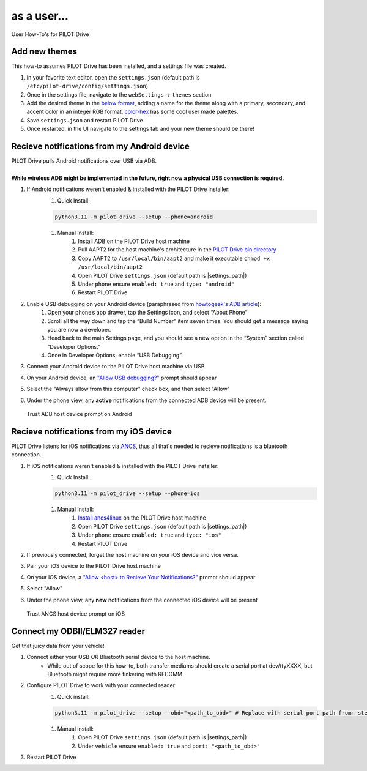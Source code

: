 as a user...
====================

User How-To's for PILOT Drive

Add new themes
----------------------

This how-to assumes PILOT Drive has been installed, and a settings file was created.

#. In your favorite text editor, open the ``settings.json`` (default path is ``/etc/pilot-drive/config/settings.json``)
#. Once in the settings file, navigate to the ``webSettings`` → ``themes`` section
#. Add the desired theme in the `below format`_, adding a name for the theme along with a primary, secondary, and accent color in an integer RGB format. `color-hex <https://www.color-hex.com/color-palettes/>`_ has some cool user made palettes.
#. Save ``settings.json`` and restart PILOT Drive
#. Once restarted, in the UI navigate to the settings tab and your new theme should be there!

.. _below format:
.. code-block:: json
    :caption: Theme format (note: each array of zeros should be replaced with [red int, green int, blue int])

    {
        "name": "<name>",
        "accent": [
            0,
            0,
            0
        ],
        "primary": [
            0,
            0,
            0
        ],
        "secondary": [
            0,
            0,
            0
        ]
    }


Recieve notifications from my Android device
--------------------------------------------

| PILOT Drive pulls Android notifications over USB via ADB. 
|
| **While wireless ADB might be implemented in the future, right now a physical USB connection is required.**

#. If Android notifications weren't enabled & installed with the PILOT Drive installer:
    #. Quick Install:

    .. code-block:: sh
        
        python3.11 -m pilot_drive --setup --phone=android

    #. Manual Install: 
        #. Install ADB on the PILOT Drive host machine
        #. Pull AAPT2 for the host machine's architecture in the `PILOT Drive bin directory <https://github.com/lamemakes/pilot-drive/tree/master/bin/aapt2>`_
        #. Copy AAPT2 to ``/usr/local/bin/aapt2`` and make it executable ``chmod +x /usr/local/bin/aapt2``
        #. Open PILOT Drive ``settings.json`` (default path is |settings_path|)
        #. Under ``phone`` ensure ``enabled: true`` and ``type: "android"``
        #. Restart PILOT Drive
#. Enable USB debugging on your Android device (paraphrased from `howtogeek's ADB article <https://www.howtogeek.com/125769/how-to-install-and-use-abd-the-android-debug-bridge-utility/>`_):
    #. Open your phone’s app drawer, tap the Settings icon, and select “About Phone”
    #. Scroll all the way down and tap the “Build Number” item seven times. You should get a message saying you are now a developer.
    #. Head back to the main Settings page, and you should see a new option in the “System” section called “Developer Options.”
    #. Once in Developer Options, enable “USB Debugging”
#. Connect your Android device to the PILOT Drive host machine via USB
#. On your Android device, an `"Allow USB debugging?"`_ prompt should appear
#. Select the "Always allow from this computer" check box, and then select "Allow"
#. Under the phone view, any **active** notifications from the connected ADB device will be present.

.. _"Allow USB debugging?":
.. figure:: ../images/android_adb_prompt.jpg
    :scale: 30%
    :alt: Trust ADB host device prompt on Android

    Trust ADB host device prompt on Android

Recieve notifications from my iOS device
--------------------------------------------

| PILOT Drive listens for iOS notifications via `ANCS <https://developer.apple.com/library/archive/documentation/CoreBluetooth/Reference/AppleNotificationCenterServiceSpecification/Specification/Specification.html>`_, thus all that's needed to recieve notifications is a bluetooth connection.

#. If iOS notifications weren't enabled & installed with the PILOT Drive installer:
    #. Quick Install:
    
    .. code-block:: sh

        python3.11 -m pilot_drive --setup --phone=ios

    #. Manual Install:
        #. `Install ancs4linux <https://github.com/pzmarzly/ancs4linux#running>`_ on the PILOT Drive host machine
        #. Open PILOT Drive ``settings.json`` (default path is |settings_path|)
        #. Under ``phone`` ensure ``enabled: true`` and ``type: "ios"``
        #. Restart PILOT Drive
#. If previously connected, forget the host machine on your iOS device and vice versa.
#. Pair your iOS device to the PILOT Drive host machine
#. On your iOS device, a `"Allow <host> to Recieve Your Notifications?"`_ prompt should appear
#. Select "Allow"
#. Under the phone view, any **new** notifications from the connected iOS device will be present

.. _"Allow <host> to Recieve Your Notifications?":
.. figure:: ../images/ios_ancs_prompt.jpg
    :scale: 50%
    :alt: Trust ANCS host device prompt on iOS

    Trust ANCS host device prompt on iOS


Connect my ODBII/ELM327 reader
-------------------------------

Get that juicy data from your vehicle!

#. Connect either your USB *OR* Bluetooth serial device to the host machine.
    - While out of scope for this how-to, both transfer mediums should create a serial port at dev/ttyXXXX, but Bluetooth might require more tinkering with RFCOMM
#. Configure PILOT Drive to work with your connected reader:
    #. Quick install:

    .. code-block:: sh

        python3.11 -m pilot_drive --setup --obd="<path_to_obd>" # Replace with serial port path fromn step 1

    #. Manual install:
        #. Open PILOT Drive ``settings.json`` (default path is |settings_path|)
        #. Under ``vehicle`` ensure ``enabled: true`` and ``port: "<path_to_obd>"``
#. Restart PILOT Drive